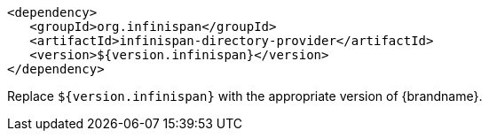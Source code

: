 [source,xml,options="nowrap"]
----
<dependency>
   <groupId>org.infinispan</groupId>
   <artifactId>infinispan-directory-provider</artifactId>
   <version>${version.infinispan}</version>
</dependency>
----

Replace `${version.infinispan}` with the appropriate version of {brandname}.
